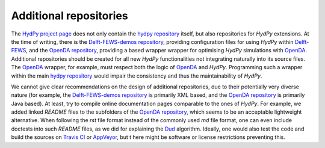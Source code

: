 
.. _HydPy project page: https://github.com/hydpy-dev
.. _hydpy repository: https://github.com/hydpy-dev/hydpy
.. _Delft-FEWS-demos repository: https://github.com/hydpy-dev/Delft-FEWS-demos
.. _Delft-FEWS: https://oss.deltares.nl/web/delft-fews
.. _OpenDA repository: https://github.com/hydpy-dev/OpenDA
.. _OpenDA: http://openda.org/
.. _Dud: https://github.com/hydpy-dev/OpenDA/blob/master/demos/openda_projects/DUD/README.rst
.. _Travis CI: https://travis-ci.com/
.. _AppVeyor: https://www.appveyor.com/

.. _additional_repositories:

Additional repositories
_______________________

The `HydPy project page`_ does not only contain the `hydpy repository`_
itself, but also repositories for *HydPy* extensions.  At the time of
writing, there is the `Delft-FEWS-demos repository`_, providing
configuration files for using *HydPy* within `Delft-FEWS`_, and the
`OpenDA repository`_, providing a based wrapper wrapper for optimising
*HydPy* simulations with `OpenDA`_.  Additional repositories should be
created for all new *HydPy* functionalities not integrating naturally
into its source files.  The `OpenDA`_ wrapper, for example, must respect
both the logic of `OpenDA`_ and *HydPy*.  Programming such a wrapper
within the main `hydpy repository`_ would impair the consistency and
thus the maintainability of *HydPy*.

We cannot give clear recommendations on the design of additional
repositories, due to their potentially very diverse nature (for example,
the `Delft-FEWS-demos repository`_ is primarily XML based, and the
`OpenDA repository`_ is primarily Java based).  At least, try to
compile online documentation pages comparable to the ones of *HydPy*.
For example, we added linked *README* files to the subfolders of the
`OpenDA repository`_, which seems to be an acceptable lightweight alternative.
When following the *rst* file format instead of the commonly used *md*
file format, one can even include doctests into such *README* files,
as we did for explaining the `Dud`_ algorithm.  Ideally, one would also
test the code and build the sources on `Travis CI`_ or `AppVeyor`_, but t
here might be software or license restrictions preventing this.
